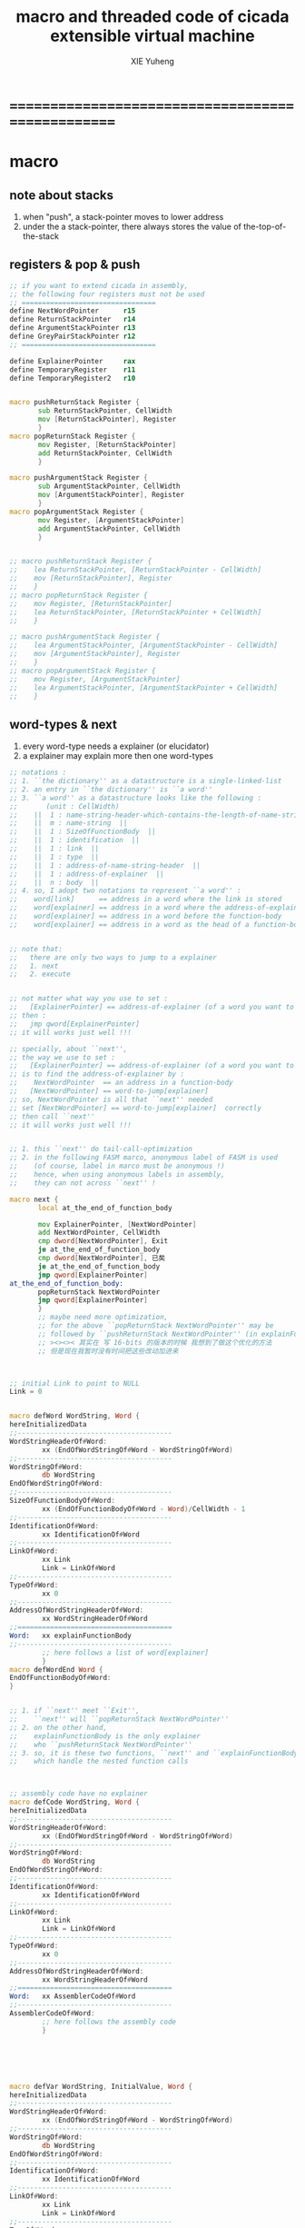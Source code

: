 #+TITLE: macro and threaded code of cicada extensible virtual machine
#+AUTHOR: XIE Yuheng
#+EMAIL: xyheme@gmail.com


* ==================================================
* macro
** note about stacks
   1. when "push", a stack-pointer moves to lower address
   2. under the a stack-pointer,
      there always stores the value of the-top-of-the-stack
** registers & pop & push
   #+begin_src fasm :tangle macro.inc
   ;; if you want to extend cicada in assembly,
   ;; the following four registers must not be used
   ;; =================================
   define NextWordPointer      r15
   define ReturnStackPointer   r14
   define ArgumentStackPointer r13
   define GreyPairStackPointer r12
   ;; =================================

   define ExplainerPointer     rax
   define TemporaryRegister    r11
   define TemporaryRegister2   r10


   macro pushReturnStack Register {
          sub ReturnStackPointer, CellWidth
          mov [ReturnStackPointer], Register
          }
   macro popReturnStack Register {
          mov Register, [ReturnStackPointer]
          add ReturnStackPointer, CellWidth
          }

   macro pushArgumentStack Register {
          sub ArgumentStackPointer, CellWidth
          mov [ArgumentStackPointer], Register
          }
   macro popArgumentStack Register {
          mov Register, [ArgumentStackPointer]
          add ArgumentStackPointer, CellWidth
          }


   ;; macro pushReturnStack Register {
   ;;    lea ReturnStackPointer, [ReturnStackPointer - CellWidth]
   ;;    mov [ReturnStackPointer], Register
   ;;    }
   ;; macro popReturnStack Register {
   ;;    mov Register, [ReturnStackPointer]
   ;;    lea ReturnStackPointer, [ReturnStackPointer + CellWidth]
   ;;    }

   ;; macro pushArgumentStack Register {
   ;;    lea ArgumentStackPointer, [ArgumentStackPointer - CellWidth]
   ;;    mov [ArgumentStackPointer], Register
   ;;    }
   ;; macro popArgumentStack Register {
   ;;    mov Register, [ArgumentStackPointer]
   ;;    lea ArgumentStackPointer, [ArgumentStackPointer + CellWidth]
   ;;    }
   #+end_src
** word-types & next
   1. every word-type needs a explainer (or elucidator)
   2. a explainer may explain more then one word-types
   #+begin_src fasm :tangle macro.inc
   ;; notations :
   ;; 1. ``the dictionary'' as a datastructure is a single-linked-list
   ;; 2. an entry in ``the dictionary'' is ``a word''
   ;; 3. ``a word'' as a datastructure looks like the following :
   ;;       (unit : CellWidth)
   ;;    ||  1 : name-string-header-which-contains-the-length-of-name-string  ||
   ;;    ||  m : name-string  ||
   ;;    ||  1 : SizeOfFunctionBody  ||
   ;;    ||  1 : identification  ||
   ;;    ||  1 : link  ||
   ;;    ||  1 : type  ||
   ;;    ||  1 : address-of-name-string-header  ||
   ;;    ||  1 : address-of-explainer  ||
   ;;    ||  n : body  ||
   ;; 4. so, I adopt two notations to represent ``a word'' :
   ;;    word[link]      == address in a word where the link is stored
   ;;    word[explainer] == address in a word where the address-of-explainer is stored
   ;;    word[explainer] == address in a word before the function-body
   ;;    word[explainer] == address in a word as the head of a function-body


   ;; note that:
   ;;   there are only two ways to jump to a explainer
   ;;   1. next
   ;;   2. execute


   ;; not matter what way you use to set :
   ;;   [ExplainerPointer] == address-of-explainer (of a word you want to jump to)
   ;; then :
   ;;   jmp qword[ExplainerPointer]
   ;; it will works just well !!!

   ;; specially, about ``next'',
   ;; the way we use to set :
   ;;   [ExplainerPointer] == address-of-explainer (of a word you want to jump to)
   ;; is to find the address-of-explainer by :
   ;;    NextWordPointer  == an address in a function-body
   ;;   [NextWordPointer] == word-to-jump[explainer]
   ;; so, NextWordPointer is all that ``next'' needed
   ;; set [NextWordPointer] == word-to-jump[explainer]  correctly
   ;; then call ``next''
   ;; it will works just well !!!


   ;; 1. this ``next'' do tail-call-optimization
   ;; 2. in the following FASM marco, anonymous label of FASM is used
   ;;    (of course, label in marco must be anonymous !)
   ;;    hence, when using anonymous labels in assembly,
   ;;    they can not across ``next'' !

   macro next {
          local at_the_end_of_function_body

          mov ExplainerPointer, [NextWordPointer]
          add NextWordPointer, CellWidth
          cmp dword[NextWordPointer], Exit
          je at_the_end_of_function_body
          cmp dword[NextWordPointer], 已矣
          je at_the_end_of_function_body
          jmp qword[ExplainerPointer]
   at_the_end_of_function_body:
          popReturnStack NextWordPointer
          jmp qword[ExplainerPointer]
          }
          ;; maybe need more optimization,
          ;; for the above ``popReturnStack NextWordPointer'' may be
          ;; followed by ``pushReturnStack NextWordPointer'' (in explainFunctionBody)
          ;; ><><>< 其实在 写 16-bits 的版本的时候 我想到了做这个优化的方法
          ;; 但是现在我暂时没有时间把这些改动加进来



   ;; initial Link to point to NULL
   Link = 0


   macro defWord WordString, Word {
   hereInitializedData
   ;;--------------------------------------
   WordStringHeaderOf#Word:
           xx (EndOfWordStringOf#Word - WordStringOf#Word)
   ;;--------------------------------------
   WordStringOf#Word:
           db WordString
   EndOfWordStringOf#Word:
   ;;--------------------------------------
   SizeOfFunctionBodyOf#Word:
           xx (EndOfFunctionBodyOf#Word - Word)/CellWidth - 1
   ;;--------------------------------------
   IdentificationOf#Word:
           xx IdentificationOf#Word
   ;;--------------------------------------
   LinkOf#Word:
           xx Link
           Link = LinkOf#Word
   ;;--------------------------------------
   TypeOf#Word:
           xx 0
   ;;--------------------------------------
   AddressOfWordStringHeaderOf#Word:
           xx WordStringHeaderOf#Word
   ;;======================================
   Word:   xx explainFunctionBody
   ;;--------------------------------------
           ;; here follows a list of word[explainer]
           }
   macro defWordEnd Word {
   EndOfFunctionBodyOf#Word:
   }


   ;; 1. if ``next'' meet ``Exit'',
   ;;    ``next'' will ``popReturnStack NextWordPointer''
   ;; 2. on the other hand,
   ;;    explainFunctionBody is the only explainer
   ;;    who ``pushReturnStack NextWordPointer''
   ;; 3. so, it is these two functions, ``next'' and ``explainFunctionBody'',
   ;;    which handle the nested function calls



   ;; assembly code have no explainer
   macro defCode WordString, Word {
   hereInitializedData
   ;;--------------------------------------
   WordStringHeaderOf#Word:
           xx (EndOfWordStringOf#Word - WordStringOf#Word)
   ;;--------------------------------------
   WordStringOf#Word:
           db WordString
   EndOfWordStringOf#Word:
   ;;--------------------------------------
   IdentificationOf#Word:
           xx IdentificationOf#Word
   ;;--------------------------------------
   LinkOf#Word:
           xx Link
           Link = LinkOf#Word
   ;;--------------------------------------
   TypeOf#Word:
           xx 0
   ;;--------------------------------------
   AddressOfWordStringHeaderOf#Word:
           xx WordStringHeaderOf#Word
   ;;======================================
   Word:   xx AssemblerCodeOf#Word
   ;;--------------------------------------
   AssemblerCodeOf#Word:
           ;; here follows the assembly code
           }






   macro defVar WordString, InitialValue, Word {
   hereInitializedData
   ;;--------------------------------------
   WordStringHeaderOf#Word:
           xx (EndOfWordStringOf#Word - WordStringOf#Word)
   ;;--------------------------------------
   WordStringOf#Word:
           db WordString
   EndOfWordStringOf#Word:
   ;;--------------------------------------
   IdentificationOf#Word:
           xx IdentificationOf#Word
   ;;--------------------------------------
   LinkOf#Word:
           xx Link
           Link = LinkOf#Word
   ;;--------------------------------------
   TypeOf#Word:
           xx 0
   ;;--------------------------------------
   AddressOfWordStringHeaderOf#Word:
           xx WordStringHeaderOf#Word
   ;;======================================
   Word:   xx explainVar
   ;;--------------------------------------
           xx InitialValue
   ;;--------------------------------------
           }





   macro defConst WordString, InitialValue, Word {
   hereInitializedData
   ;;--------------------------------------
   WordStringHeaderOf#Word:
           xx (EndOfWordStringOf#Word - WordStringOf#Word)
   ;;--------------------------------------
   WordStringOf#Word:
           db WordString
   EndOfWordStringOf#Word:
   ;;--------------------------------------
   IdentificationOf#Word:
           xx IdentificationOf#Word
   ;;--------------------------------------
   LinkOf#Word:
           xx Link
           Link = LinkOf#Word
   ;;--------------------------------------
   TypeOf#Word:
           xx 0
   ;;--------------------------------------
   AddressOfWordStringHeaderOf#Word:
           xx WordStringHeaderOf#Word
   ;;======================================
   Word:   xx explainConst
   ;;--------------------------------------
           xx InitialValue
   ;;--------------------------------------
           }





   ;; in stack:
   ;;   string[address, length]
   ;; in memory:
   ;;   ||  1 : length  ||
   ;;   ||  n : string  ||
   macro defConstString WordString, ConstStringValue, Word {
   hereInitializedData
   ;;--------------------------------------
   WordStringHeaderOf#Word:
           xx (EndOfWordStringOf#Word - WordStringOf#Word)
   ;;--------------------------------------
   WordStringOf#Word:
           db WordString
   EndOfWordStringOf#Word:
   ;;--------------------------------------
   IdentificationOf#Word:
           xx IdentificationOf#Word
   ;;--------------------------------------
   LinkOf#Word:
           xx Link
           Link = LinkOf#Word
   ;;--------------------------------------
   TypeOf#Word:
           xx 0
   ;;--------------------------------------
   AddressOfWordStringHeaderOf#Word:
           xx WordStringHeaderOf#Word
   ;;======================================
   Word:   xx explainConstString
   ;;--------------------------------------
           xx (EndOfConstStringValueOf#Word - ConstStringValueOf#Word)
   ;;--------------------------------------
   ConstStringValueOf#Word:
           db ConstStringValue
   EndOfConstStringValueOf#Word:
   ;;--------------------------------------
           }
   #+end_src
* ==================================================
* basic-REPL
  REPL for cicada is ``read execute (maybe print) loop''
  #+begin_src fasm :tangle threaded-code.inc
  defWord "basic-REPL", basicREPL
         ;; (* unknown -- unknown *)
         xx TheReturnStackTop, resetReturnStackPointer
         xx TheArgumentStackTop, resetArgumentStackPointer
         xx readWordForRuntime
         xx executeWord
         xx branch, -3
         ;; must not end with Exit here
  defWordEnd basicREPL

  defWord "execute-word", executeWord
         ;; (* string[address, length] -- unknown *)
         xx dup2, stringDenoteInteger?, false?branch, 4
         xx   stringToInteger_withError, drop
         xx   Exit
         xx dup2, find, dup, zero?branch, 6
         xx   xxswapx, drop2
         xx   wordLinkToWordExplainer, execute
         xx   Exit
         xx drop ;; drop zero
         xx Message_undefined_word, printString
         xx printString
         xx literal, ASCII_linefeed, writeChar
         xx Exit
  defWordEnd executeWord

  defConstString "Message:undefined-word", "   UNDEFINED WORD: ", Message_undefined_word
  #+end_src
* primitive functions
** Var & Const
   #+begin_src fasm :tangle threaded-code.inc
   defVar "Here",  0, Here

   defVar "first-word-in-dictionary", LinkOfTheLatestWordInAssembly , FirstWordInDictionary
   ;; note that:
   ;;   the above is LinkOfTheLatestWordInThisFile
   ;;   NOT TheLatestWordInThisFile

   ;; ------------------------------------------
   defConst "Cell-width", CellWidth, TheCellWidth

   defConst "Zero",  0, Zero
   defConst "One",   1, One
   defConst "Two",   2, Two
   defConst "Three", 3, Three
   defConst "Four",  4, Four
   defConst "Five",  5, Five
   defConst "Six",   6, Six
   defConst "Seven", 7, Seven
   defConst "Eight", 8, Eight
   defConst "Nine",  9, Nine
   defConst "Ten",  10, Ten

   defConst "False", 0, False
   defConst "True",  1, True
   #+end_src
** special key words (with chinese support)
   #+begin_src fasm :tangle threaded-code.inc
   ;; special key words are not functions
   ;; but all about defineFunction is to use old functions to make new function
   ;; so, more appropriately,
   ;; when using ``literal'' or ``branch''
   ;; we are making new functions,
   ;; in a way, which is different from function-composition.
   ;; hence :
   ;; 1. ``literal'' is a set of function,
   ;;    ``literal 666'' is a function in this set.
   ;;    or ``literal'' is a function
   ;;    which takes ``666'' as an argumt, and returns a function.
   ;; 2. ``branch'' by itself has no function-semantic.
   ;; 3. it is obvious that,
   ;;    how ``== false?branch 6 ... ...'' is a means
   ;;    to make new function out of old functions.
   ;; 4. note that to achieve the function-semantic,
   ;;    we have to constrain ourself when using these special key words,
   ;;    for example, ``infinite-loop'' built by ``branch''
   ;;    is definitely has no function-semantic.

   defCode "literal", literal
      mov  rax, [NextWordPointer]
      add  NextWordPointer, CellWidth
      pushArgumentStack rax
      cmp dword[NextWordPointer], Exit
      je literal_meet_Exit
      cmp dword[NextWordPointer], 已矣
      je literal_meet_Exit
      next
   literal_meet_Exit:
      popReturnStack NextWordPointer
      next


   defCode "branch", branch
      ;; usage(in assembly): xx branch, number
      ;; the number denotes an offset
      ;; the base point of the offset is the place where the number stored
      ;; note that: in the function branch, [NextWordPointer] = offset
      mov  TemporaryRegister, [NextWordPointer]
      imul TemporaryRegister, CellWidth
      add  NextWordPointer, TemporaryRegister
      cmp dword[NextWordPointer], Exit
      je branch_meet_Exit
      cmp dword[NextWordPointer], 已矣
      je branch_meet_Exit
      next
   branch_meet_Exit:
      popReturnStack NextWordPointer
      next


   defCode "zero?branch", zero?branch
      ;; ( n -- )
      popArgumentStack rax
      test rax, rax
      jnz zero?branch_toBranch
      mov  TemporaryRegister, [NextWordPointer]
      imul TemporaryRegister, CellWidth
      add  NextWordPointer, TemporaryRegister
      jmp zero?branch_help_toBranch
   zero?branch_toBranch:
      add NextWordPointer, CellWidth
   zero?branch_help_toBranch:
      cmp dword[NextWordPointer], Exit
      je zero?branch_meet_Exit
      cmp dword[NextWordPointer], 已矣
      je zero?branch_meet_Exit
      next
   zero?branch_meet_Exit:
      popReturnStack NextWordPointer
      next

   defCode "false?branch", false?branch
      ;; ( n -- )
      ;; false?branch is identical to zero?branch
      ;; but we can not use defWord to define false?branch by false?branch
      ;; for it is a special key word
      popArgumentStack rax
      test rax, rax
      jnz false?branch_toBranch
      mov  TemporaryRegister, [NextWordPointer]
      imul TemporaryRegister, CellWidth
      add  NextWordPointer, TemporaryRegister
      jmp false?branch_help_toBranch
   false?branch_toBranch:
      add NextWordPointer, CellWidth
   false?branch_help_toBranch:
      cmp dword[NextWordPointer], Exit
      je false?branch_meet_Exit
      cmp dword[NextWordPointer], 已矣
      je false?branch_meet_Exit
      next
   false?branch_meet_Exit:
      popReturnStack NextWordPointer
      next

   defCode "notFalse?branch", notFalse?branch
      ;; ( n -- )
      popArgumentStack rax
      test rax, rax
      jz notFalse?branch_toBranch
      mov  TemporaryRegister, [NextWordPointer]
      imul TemporaryRegister, CellWidth
      add  NextWordPointer, TemporaryRegister
      jmp notFalse?branch_help_toBranch
   notFalse?branch_toBranch:
      add NextWordPointer, CellWidth
   notFalse?branch_help_toBranch:
      cmp dword[NextWordPointer], Exit
      je notFalse?branch_meet_Exit
      cmp dword[NextWordPointer], 已矣
      je notFalse?branch_meet_Exit
      next
   notFalse?branch_meet_Exit:
      popReturnStack NextWordPointer
      next
   #+end_src
** chinese key words
   #+begin_src fasm :tangle threaded-code.inc
   defCode "即", 即
      mov  rax, [NextWordPointer]
      add  NextWordPointer, CellWidth
      pushArgumentStack rax
      cmp dword[NextWordPointer], Exit
      je 即_meet_Exit
      cmp dword[NextWordPointer], 已矣
      je 即_meet_Exit
      next
   即_meet_Exit:
      popReturnStack NextWordPointer
      next

   defCode "转", 转
      mov  TemporaryRegister, [NextWordPointer]
      imul TemporaryRegister, CellWidth
      add  NextWordPointer, TemporaryRegister
      cmp dword[NextWordPointer], Exit
      je 转_meet_Exit
      cmp dword[NextWordPointer], 已矣
      je 转_meet_Exit
      next
   转_meet_Exit:
      popReturnStack NextWordPointer
      next

   defCode "零则转", 零则转
      ;; ( n -- )
      popArgumentStack rax
      test rax, rax
      jnz 零则转_去转
      mov  TemporaryRegister, [NextWordPointer]
      imul TemporaryRegister, CellWidth
      add  NextWordPointer, TemporaryRegister
      jmp 零则转_help_去转
   零则转_去转:
      add NextWordPointer, CellWidth
   零则转_help_去转:
      cmp dword[NextWordPointer], Exit
      je 零则转_meet_Exit
      cmp dword[NextWordPointer], 已矣
      je 零则转_meet_Exit
      next
   零则转_meet_Exit:
      popReturnStack NextWordPointer
      next

   defCode "假则转", 假则转
      ;; ( n -- )
      popArgumentStack rax
      test rax, rax
      jnz 假则转_去转
      mov  TemporaryRegister, [NextWordPointer]
      imul TemporaryRegister, CellWidth
      add  NextWordPointer, TemporaryRegister
      jmp 假则转_help_去转
   假则转_去转:
      add NextWordPointer, CellWidth
   假则转_help_去转:
      cmp dword[NextWordPointer], Exit
      je 假则转_meet_Exit
      cmp dword[NextWordPointer], 已矣
      je 假则转_meet_Exit
      next
   假则转_meet_Exit:
      popReturnStack NextWordPointer
      next

   defCode "非假则转", 非假则转
      ;; ( n -- )
      popArgumentStack rax
      test rax, rax
      jz 非假则转_去转
      mov  TemporaryRegister, [NextWordPointer]
      imul TemporaryRegister, CellWidth
      add  NextWordPointer, TemporaryRegister
      jmp 非假则转_help_去转
   非假则转_去转:
      add NextWordPointer, CellWidth
   非假则转_help_去转:
      cmp dword[NextWordPointer], Exit
      je 非假则转_meet_Exit
      cmp dword[NextWordPointer], 已矣
      je 非假则转_meet_Exit
      next
   非假则转_meet_Exit:
      popReturnStack NextWordPointer
      next
   #+end_src
** stack processing
*** drop & dup
    #+begin_src fasm :tangle threaded-code.inc
    defCode "drop", drop
       ;; (* a -- *)
       popArgumentStack rax
       next

    defCode "drop2", drop2
       ;; (* a b -- *)
       popArgumentStack rax
       popArgumentStack rax
       next

    defCode "dup", dup
       ;; (* a -- a a *)
       mov  rax, [ArgumentStackPointer]
       pushArgumentStack rax
       next

    defCode "dup2", dup2
       ;; (* a b -- a b a b *)
       mov  rbx, [ArgumentStackPointer]
       mov  rax, [ArgumentStackPointer + CellWidth]
       pushArgumentStack rax
       pushArgumentStack rbx
       next
    #+end_src
*** over
    #+begin_src fasm :tangle threaded-code.inc
    defCode "over", over
       ;; (* a b -- a b | a *)
       mov  rax, [ArgumentStackPointer + CellWidth]
       pushArgumentStack rax
       next

    defCode "x|over|xx", xoverxx
       ;; (* a | b c -- a | b c | a *)
       mov  rax, [ArgumentStackPointer + (2 * CellWidth)]
       pushArgumentStack rax
       next

    defCode "xx|over|x", xxoverx
       ;; (* a b | c -- a b | c | a b *)
       mov  rax, [ArgumentStackPointer + (2 * CellWidth)]
       pushArgumentStack rax
       mov  rax, [ArgumentStackPointer + (2 * CellWidth)] ;; not (1 * CellWidth)
       pushArgumentStack rax
       next

    defCode "xx|over|xx", xxoverxx
       ;; (* a b | c d -- a b | c d | a b *)
       mov  rax, [ArgumentStackPointer + (3 * CellWidth)]
       pushArgumentStack rax
       mov  rax, [ArgumentStackPointer + (3 * CellWidth)] ;; not (2 * CellWidth)
       pushArgumentStack rax
       next

    defCode "x|over|xxx", xoverxxx
       ;; (* a | b c d -- a | b c d | a *)
       mov  rax, [ArgumentStackPointer + (3 * CellWidth)]
       pushArgumentStack rax
       next

    defCode "xx|over|xxxx", xxoverxxxx
       ;; (* a b | c d e f -- a b | c d e f | a b *)
       mov  rax, [ArgumentStackPointer + (5 * CellWidth)]
       pushArgumentStack rax
       mov  rax, [ArgumentStackPointer + (5 * CellWidth)] ;; not (4 * CellWidth)
       pushArgumentStack rax
       next
    #+end_src
*** tuck
    #+begin_src fasm :tangle threaded-code.inc
    defCode "tuck", tuck
       ;; (* a b -- b | a b *)
       popArgumentStack rbx
       popArgumentStack rax
       pushArgumentStack rbx
       pushArgumentStack rax
       pushArgumentStack rbx
       next

    defCode "x|tuck|xx", xtuckxx
       ;; (* a | b c -- b c | a | b c *)
       popArgumentStack rcx
       popArgumentStack rbx
       popArgumentStack rax
       pushArgumentStack rbx
       pushArgumentStack rcx
       pushArgumentStack rax
       pushArgumentStack rbx
       pushArgumentStack rcx
       next

    defCode "xx|tuck|x", xxtuckx
       ;; (* a b | c -- c | a b | c *)
       popArgumentStack rcx
       popArgumentStack rbx
       popArgumentStack rax
       pushArgumentStack rcx
       pushArgumentStack rax
       pushArgumentStack rbx
       pushArgumentStack rcx
       next

    defCode "xx|tuck|xx", xxtuckxx
       ;; (* a b | c d -- c d | a b | c d *)
       popArgumentStack rdx
       popArgumentStack rcx
       popArgumentStack rbx
       popArgumentStack rax
       pushArgumentStack rcx
       pushArgumentStack rdx
       pushArgumentStack rax
       pushArgumentStack rbx
       pushArgumentStack rcx
       pushArgumentStack rdx
       next

    defCode "xxx|tuck|x", xxxtuckx
       ;; (* a b c | d -- d | a b c | d *)
       popArgumentStack rdx
       popArgumentStack rcx
       popArgumentStack rbx
       popArgumentStack rax
       pushArgumentStack rdx
       pushArgumentStack rax
       pushArgumentStack rbx
       pushArgumentStack rcx
       pushArgumentStack rdx
       next
    #+end_src
*** swap
    #+begin_src fasm :tangle threaded-code.inc
    defCode "swap", swap
       ;; (* a b -- b a *)
       popArgumentStack rbx
       popArgumentStack rax
       pushArgumentStack rbx
       pushArgumentStack rax
       next

    defCode "x|swap|xx", xswapxx
       ;; (* a | b c -- b c | a *)
       popArgumentStack rcx
       popArgumentStack rbx
       popArgumentStack rax
       pushArgumentStack rbx
       pushArgumentStack rcx
       pushArgumentStack rax
       next

    defCode "xx|swap|x", xxswapx
       ;; (* a b | c -- c | a b *)
       popArgumentStack rcx
       popArgumentStack rbx
       popArgumentStack rax
       pushArgumentStack rcx
       pushArgumentStack rax
       pushArgumentStack rbx
       next

    defCode "x|swap|xxx", xswapxxx
       ;; (* a | b c d -- b c d | a *)
       popArgumentStack rdx
       popArgumentStack rcx
       popArgumentStack rbx
       popArgumentStack rax
       pushArgumentStack rbx
       pushArgumentStack rcx
       pushArgumentStack rdx
       pushArgumentStack rax
       next

    defCode "xxx|swap|x", xxxswapx
       ;; (* a b c | d -- d | a b c *)
       popArgumentStack rdx
       popArgumentStack rcx
       popArgumentStack rbx
       popArgumentStack rax
       pushArgumentStack rdx
       pushArgumentStack rax
       pushArgumentStack rbx
       pushArgumentStack rcx
       next

    defCode "xx|swap|xx", xxswapxx
       ;; (* a b | c d -- c d | a b *)
       popArgumentStack rdx
       popArgumentStack rcx
       popArgumentStack rbx
       popArgumentStack rax
       pushArgumentStack rcx
       pushArgumentStack rdx
       pushArgumentStack rax
       pushArgumentStack rbx
       next


    defCode "x|swap|xxxx", xswapxxxx
       ;; (* a | b c d e -- b c d e | a *)
       popArgumentStack r8 ;; e
       popArgumentStack rdx
       popArgumentStack rcx
       popArgumentStack rbx
       popArgumentStack rax
       pushArgumentStack rbx
       pushArgumentStack rcx
       pushArgumentStack rdx
       pushArgumentStack r8 ;; e
       pushArgumentStack rax
       next

    defCode "xxxx|swap|x", xxxxswapx
       ;; (* a b c d | e --  e | a b c d *)
       popArgumentStack r8 ;; e
       popArgumentStack rdx
       popArgumentStack rcx
       popArgumentStack rbx
       popArgumentStack rax
       pushArgumentStack r8 ;; e
       pushArgumentStack rax
       pushArgumentStack rbx
       pushArgumentStack rcx
       pushArgumentStack rdx
       next


    defCode "xx|swap|xxxx", xxswapxxxx
       ;; (* a b | c d e f -- c d e f | a b *)
       popArgumentStack r9 ;; f
       popArgumentStack r8 ;; e
       popArgumentStack rdx
       popArgumentStack rcx
       popArgumentStack rbx
       popArgumentStack rax
       pushArgumentStack rcx
       pushArgumentStack rdx
       pushArgumentStack r8 ;; e
       pushArgumentStack r9 ;; f
       pushArgumentStack rax
       pushArgumentStack rbx
       next

    defCode "xxxx|swap|xx", xxxxswapxx
       ;; (* a b c d | e f --  e f | a b c d *)
       popArgumentStack r9 ;; f
       popArgumentStack r8 ;; e
       popArgumentStack rdx
       popArgumentStack rcx
       popArgumentStack rbx
       popArgumentStack rax
       pushArgumentStack r8 ;; e
       pushArgumentStack r9 ;; f
       pushArgumentStack rax
       pushArgumentStack rbx
       pushArgumentStack rcx
       pushArgumentStack rdx
       next
    #+end_src
*** ohters
    #+begin_src fasm :tangle threaded-code.inc
    defCode "|123->321|", abcTOcba
       popArgumentStack rax
       popArgumentStack rbx
       popArgumentStack rcx
       pushArgumentStack rax
       pushArgumentStack rbx
       pushArgumentStack rcx
       next
    #+end_src
** fixnum
   #+begin_src fasm :tangle threaded-code.inc
   defCode "add1", add1
      ;; (* n -- n+1 *)
      inc qword[ArgumentStackPointer]
      next

   defCode "add2", add2
      ;; (* n -- n+1 *)
      add qword[ArgumentStackPointer], 2
      next

   defCode "add3", add3
      ;; (* n -- n+1 *)
      add qword[ArgumentStackPointer], 3
      next

   defCode "add4", add4
      ;; (* n -- n+4 *)
      add qword[ArgumentStackPointer], 4
      next

   defCode "add8", add8
      ;; (* n -- n+8 *)
      add qword[ArgumentStackPointer], 8
      next


   defCode "sub1", sub1
      ;; (* n -- n-1 *)
      dec qword[ArgumentStackPointer]
      next

   defCode "sub2", sub2
      ;; (* n -- n-1 *)
      sub qword[ArgumentStackPointer], 2
      next

   defCode "sub3", sub3
      ;; (* n -- n-1 *)
      sub qword[ArgumentStackPointer], 3
      next

   defCode "sub4", sub4
      ;; (* n -- n-4 *)
      sub qword[ArgumentStackPointer], 4
      next

   defCode "sub8", sub8
      ;; (* n -- n-8 *)
      sub qword[ArgumentStackPointer], 8
      next


   defCode "+", addition
      ;; (* a b -- a+b *)
      popArgumentStack rax
      add qword[ArgumentStackPointer], rax
      next

   defCode "-", subtraction
      ;; (* a b -- a-b *)
      popArgumentStack rax
      sub qword[ArgumentStackPointer], rax
      next

   defCode "*", multiple
      ;; (* a b -- a*b *)
      popArgumentStack  rbx ;; 2ed arg
      popArgumentStack  rax ;; 1st arg
      imul rbx, rax
      ;; imul will ignore overflow
      ;; when there are two registers as arg
      ;; imul will save the result into the first register
      pushArgumentStack rbx
      next

   defCode "mod/", moddiv
      ;; (* a, b -- a mod b, quotient *)
      ;; (* dividend, divisor -- remainder, quotient *)
      ;; the arg of idiv is divisor
      ;; the lower half of dividend is taken from rax
      ;; the upper half of dividend is taken from rdx
      xor  rdx, rdx   ;; high-part of dividend is not used
      popArgumentStack  rbx ;; 2ed arg
      popArgumentStack  rax ;; 1st arg
      idiv rbx
      ;; the remainder is stored in rdx
      ;; the quotient  is stored in rax
      pushArgumentStack rdx ;; remainder
      pushArgumentStack rax ;; quotient
      next
   #+end_src
** math
   #+begin_src fasm :tangle threaded-code.inc
   defWord "negate", negate
      ;; (* n --  -n *)
      xx literal, 0
      xx swap, subtraction
      xx Exit
   defWordEnd negate

   defWord "help:power", help_power
      ;; (* a, m, n -- a^n *)
      xx dup, zero?, false?branch, 5
      xx   drop, swap, drop
      xx   Exit
      xx sub1
      xx swap
      xx   xoverxx, multiple
      xx swap
      xx help_power
      xx Exit
   defWordEnd help_power

   defWord "power", power
      ;; n must be naturl number for now
      ;; (* a, n -- a^n *)
      xx literal, 1
      xx swap
      xx help_power
      xx Exit
   defWordEnd power
   #+end_src
** memory
   #+begin_src fasm :tangle threaded-code.inc
   ;; ``save'' and ``fetch'' default to a CellWidth (== 8 bytes)
   ;; the rule of ``fetch2'' and so on are:
   ;;   in memory:
   ;;     ||  1 : value-1  ||
   ;;     ||  1 : value-2  ||
   ;;     ||  1 : value-3  ||
   ;;     ...
   ;;   on stack:
   ;;     [ ... , value-3, value-2, value-1]
   ;; of course we have:
   ;;   fetch2 : memory=copy=>stack
   ;;   save2  : stack->memory

   defCode "save", save
      ;; ( value, address -- )
      popArgumentStack rbx
      popArgumentStack rax
      mov qword[rbx], rax
      next

   defCode "save2", save2
      ;; ( value-2, value-1, address -- )
      popArgumentStack rbx
      popArgumentStack rax
      mov qword[rbx], rax
      popArgumentStack rax
      mov qword[rbx + CellWidth], rax
      next



   defCode "fetch", fetch
      ;; ( address -- value )
      popArgumentStack  rbx
      mov rax, qword[rbx]
      pushArgumentStack rax
      next

   defCode "fetch2", fetch2
      ;; ( address -- value-1, value-2 )
      popArgumentStack  rbx
      mov rax, qword[rbx + CellWidth]
      pushArgumentStack rax
      mov rax, qword[rbx]
      pushArgumentStack rax
      next



   defCode "add-save", addSave
      ;; ( number to add, address -- )
      popArgumentStack rbx
      popArgumentStack rax
      add qword[rbx], rax
      next

   defCode "sub-save", subSave
      ;; ( number to add, address -- )
      popArgumentStack rbx
      popArgumentStack rax
      sub qword[rbx], rax
      next


   defCode "save-byte", saveByte
      ;; ( value, address -- )
      popArgumentStack rbx
      popArgumentStack rax
      mov byte[rbx], al
      next

   defCode "save-two-bytes", saveTwoBytes
      ;; ( value, address -- )
      popArgumentStack rbx
      popArgumentStack rax
      mov word [rbx], ax
      next

   defCode "save-four-bytes", saveFourBytes
      ;; ( value, address -- )
      popArgumentStack rbx
      popArgumentStack rax
      mov dword [rbx], eax
      next


   defCode "fetch-byte", fetchByte
      ;; ( address -- value )
      popArgumentStack rbx
      xor rax, rax
      mov al, byte[rbx]
      pushArgumentStack rax
      next

   defCode "fetch-two-bytes", fetchTwoBytes
      ;; ( address -- value )
      popArgumentStack rbx
      xor rax, rax
      mov ax, word[rbx]
      pushArgumentStack rax
      next

   defCode "fetch-four-bytes", fetchFourBytes
      ;; ( address -- value )
      popArgumentStack rbx
      xor rax, rax
      mov eax, dword[rbx]
      pushArgumentStack rax
      next




   defCode "copy-byte", copyByte
      ;; ( source address, destination address --
      ;;   source address + 1, destination address + 1 )
      mov rbx, [ArgumentStackPointer + CellWidth] ;; source address
      mov al,  byte[rbx]                        ;; get a char from source address
      popArgumentStack rdi                        ;; destination address
      stosb                                     ;; copy to destination
      pushArgumentStack rdi                       ;; destination address is incremented by stosb
      inc qword[ArgumentStackPointer + CellWidth] ;; increment source address
      next

   defCode "copy-byte-string", copyByteString
      ;; ( source address, destination address, length -- )
      popArgumentStack rcx
      popArgumentStack rdi
      popArgumentStack rsi
      rep movsb
      next
   #+end_src
** string
   #+begin_src fasm :tangle threaded-code.inc
   ;; return false when length == 0
   defCode "compare-string?", compareString?
      ;; (* address of string-1, address of string-2, length -- True or False *)
      popArgumentStack rcx
      popArgumentStack rdi
      popArgumentStack rsi
      repe cmpsb
      sete al
      movzx rax, al
      pushArgumentStack rax
      next

   defWord "equal-string?", equalString?
      ;; (* string-1[address-1, length-1], string-2[address-2, length-2] -- True or False *)
      xx xoverxx, equal?, false?branch, 4
      xx swap, compareString?, Exit
      xx drop, drop, drop, False
      xx Exit
   defWordEnd equalString?


   ;; ><><>< there are no proper error handling for the following two functions

   defCode "head-of-string", headOfString
      ;; (* string[address, length] -- first char *)
      popArgumentStack rcx
      popArgumentStack rbx
      xor rax, rax
      mov al, byte [rbx]
      pushArgumentStack rax
      next

   defCode "tail-of-string", tailOfString
      ;; (* string[address, length] -- string[address + 1, length - 1] *)
      popArgumentStack rcx
      popArgumentStack rbx
      dec rcx
      inc rbx
      pushArgumentStack rbx
      pushArgumentStack rcx
      next

   defWord "tail-and-head-of-string", tailAndHeadOfString
      ;; (* string[address, length] -- string[address + 1, length - 1], first char *)
      xx dup2, tailOfString
      xx xxswapxx
      xx headOfString
      xx Exit
   defWordEnd tailAndHeadOfString
   #+end_src
** predicates
   1. 0 as False
      1 as True
   2. there can not be bool-type in low-level forth-like-language
   3. ``notFalse?'' is NOT ``true?''
   4. ``false?'' is ``zero?''
      ``true?'' is ``one?''
   #+begin_src fasm :tangle threaded-code.inc
   defCode "==", equal?
      popArgumentStack rbx
      popArgumentStack rax
      cmp   rbx, rax
      sete  al
      movzx rax, al
      pushArgumentStack rax
      next

   defCode "=/=", notEqual?
      popArgumentStack rbx
      popArgumentStack rax
      cmp   rbx, rax
      setne al
      movzx rax, al
      pushArgumentStack rax
      next

   defCode "<", lessThan?
      popArgumentStack rbx
      popArgumentStack rax
      cmp   rax, rbx
      setl  al
      movzx rax, al
      pushArgumentStack rax
      next

   defCode ">", greaterThan?
      popArgumentStack   rbx
      popArgumentStack   rax
      cmp   rax, rbx
      setg  al
      movzx rax, al
      pushArgumentStack  rax
      next

   defCode "<=", lessOrEqual?
      popArgumentStack rbx
      popArgumentStack rax
      cmp   rax, rbx
      setle al
      movzx rax, al
      pushArgumentStack rax
      next

   defCode ">=", greaterOrEqual?
      popArgumentStack rbx
      popArgumentStack rax
      cmp   rax, rbx
      setge al
      movzx rax, al
      pushArgumentStack rax
      next

   defCode "zero?", zero?
      popArgumentStack rax
      test  rax,rax
      setz  al
      movzx rax, al
      pushArgumentStack rax
      next

   defCode "not-zero?", notZero?
      popArgumentStack rax
      test  rax,rax
      setnz al
      movzx rax, al
      pushArgumentStack rax
      next


   defWord "one?", one?
      xx One, equal?
      xx Exit
   defWordEnd one?

   defWord "true?", true?
      xx one?
      xx Exit
   defWordEnd true?

   defWord "false?", false?
      xx zero?
      xx Exit
   defWordEnd false?
   #+end_src
** predicates about char
   #+begin_src fasm :tangle threaded-code.inc
   defWord "char-denote-number?", charDenoteNumber?
      ;; (* char -- True or False *)
      xx dup
      xx literal, '0', lessThan?, false?branch, 4
      xx   drop, False
      xx   Exit
      xx literal, '9', greaterThan?, false?branch, 3
      xx   False
      xx   Exit
      xx True
      xx Exit
   defWordEnd charDenoteNumber?
   #+end_src
** bitwise operations
   1. ``bitwiseAnd'' and ``bitwiseOr'' handle 64 bits value
   2. x y bitwiseAnd
      ==
      x bitwiseInvert y bitwiseInvert bitwiseOr bitwiseInvert
   #+begin_src fasm :tangle threaded-code.inc
   defCode "bitwise-and", bitwiseAnd
      ;; ( a, b -- a and b )
      popArgumentStack rbx
      and [ArgumentStackPointer], rbx
      next

   defCode "bitwise-or", bitwiseOr
      ;; ( a, b -- a or b )
      popArgumentStack rbx
      or  [ArgumentStackPointer], rbx
      next

   defCode "bitwise-xor", bitwiseXor
      ;; ( a, b -- a xor b )
      popArgumentStack rbx
      xor [ArgumentStackPointer], rbx
      next

   defCode "bitwise-invert", bitwiseInvert
      ;; ( a -- invert a )
      not qword[ArgumentStackPointer]
      next
   #+end_src
** single bit operations
   1. offset is of LSB
   2. offset in [0, ..., 63]
   3. step   in [1, ..., 64]
   #+begin_src fasm :tangle threaded-code.inc
   ;; BT copies a bit from a given register to the carry flag
   defCode "fetch-bit", fetchBit
      ;; ( fixnum, offset -- bit )
      popArgumentStack rbx
      popArgumentStack rax
      bt rax, rbx
      setc al
      movzx rax, al
      pushArgumentStack rax
      next

   defCode "set-bit", setBit
      ;; ( fixnum, offset -- fixnum )
      popArgumentStack rbx
      popArgumentStack rax
      bts rax, rbx
      pushArgumentStack rax
      next

   defCode "clear-bit", clearBit
      ;; ( fixnum, offset -- fixnum )
      popArgumentStack rbx
      popArgumentStack rax
      btr rax, rbx
      pushArgumentStack rax
      next

   defCode "invert-bit", invertBit
      ;; ( fixnum, offset -- fixnum )
      popArgumentStack rbx
      popArgumentStack rax
      btc rax, rbx
      pushArgumentStack rax
      next



   ;; "bsf" "bsr"
   ;; instructions scan a word or double word for first set bit
   ;; and store the index of this bit into destination operand
   ;; which must be general register
   ;; The bit string being scanned is specified by source operand
   ;; it may be either general register or memory
   ;; The ZF flag is set if the entire string is zero (no set bits are found)
   ;; otherwise it is cleared

   ;; If no set bit is found
   ;; the value of the destination register is undefined
   ;; "bsf" scans from low order to high order (starting from bit index zero)
   ;; "bsr" scans from high order to low order


   ;; note that:
   ;; if can not find ``SetBit''
   ;; the following functions will return -1

   defCode "find-lowest-set-bit", findLowestSetBit
      ;; ( fixnum -- offset )
      popArgumentStack rax
      bsf rax, rax
      jz tryToFindLowestSetBit_But_NoSetBitIsFound
      pushArgumentStack rax
      next
   tryToFindLowestSetBit_But_NoSetBitIsFound:
      mov rax, -1
      pushArgumentStack rax
      next

   defCode "find-highest-set-bit", findHighestSetBit
      ;; ( fixnum -- offset )
      popArgumentStack rax
      bsr rax, rax
      jz tryToFindHighestSetBit_But_NoSetBitIsFound
      pushArgumentStack rax
      next
   tryToFindHighestSetBit_But_NoSetBitIsFound:
      mov rax, -1
      pushArgumentStack rax
      next
   #+end_src
** bits shift & rotate
   #+begin_src fasm :tangle threaded-code.inc
   ;; "shl"
   ;; shifts the destination operand left
   ;; by the number of bits specified in the second operand
   ;; The destination operand can be general register or memory
   ;; The second operand can be an immediate value or the CL register
   ;; as bits exit from the left, zeros in from the right
   ;; The last bit that exited is stored in CF
   ;; "sal" is a synonym for "shl"
   defCode "shift-left", shiftLeft
      ;; ( fixnum, step -- fixnum * 2^step )
      popArgumentStack rcx
      shl qword[ArgumentStackPointer], cl
      next

   defCode "shift-right", shiftRight
      ;; ( fixnum, step -- fixnum / 2^step )
      popArgumentStack rcx
      shr qword[ArgumentStackPointer], cl
      next

   defCode "shift-right-preserve-sign", shiftRightPreserveSign
      ;; ( fixnum, step -- new fixnum )
      popArgumentStack rcx
      sar qword[ArgumentStackPointer], cl
      next



   ;; note that:
   ;; ``double'' is 128 bit value here

   ;; "shld"
   ;; shifts bits of the destination operand to the left
   ;; by the number of bits specified in third operand,
   ;; while shifting
   ;; move high order bits from the source operand
   ;; into the destination operand on the right.
   ;; The source operand remains unmodified.
   ;; The destination operand can be a word or double word general register or memory,
   ;; the source operand must be a general register,
   ;; third operand can be an immediate value or the CL register.
   defCode "double-shift-left", doubleShiftLeft
      ;; ( fixnum-1, fixnum-2, step --
      ;;   new fixnum-1, new fixnum-2 )
      popArgumentStack rcx
      popArgumentStack rax
      shld qword[ArgumentStackPointer], rax, cl
      shl rax, cl
      pushArgumentStack rax
      next


   ;; "shrd"
   ;; shifts bits of the destination operand to the right,
   ;; while shifting
   ;; move low order bits from the source operand
   ;; into the destination operand on the left.
   ;; The source operand remains unmodified.
   ;; Rules for operands are the same as for the "shld" instruction.
   defCode "double-shift-right", doubleShiftRight
      ;; ( fixnum-1, fixnum-2, step --
      ;;   new fixnum-1, new fixnum-2 )
      popArgumentStack rcx
      popArgumentStack rbx
      popArgumentStack rax
      shrd rbx, rax, cl
      shr rax, cl
      pushArgumentStack rax
      pushArgumentStack rbx
      next

   defCode "double-shift-right-preserve-sign", doubleShiftRightPreserveSign
      ;; ( fixnum-1, fixnum-2, step --
      ;;   new fixnum-1, new fixnum-2 )
      popArgumentStack rcx
      popArgumentStack rbx
      popArgumentStack rax
      shrd rbx, rax, cl
      sar rax, cl
      pushArgumentStack rax
      pushArgumentStack rbx
      next




   defCode "rotate-left", rotateLeft
      ;; ( fixnum, step -- new fixnum )
      popArgumentStack rcx
      rol qword[ArgumentStackPointer], cl
      next

   defCode "rotate-right", rotateRight
      ;; ( fixnum, step -- new fixnum )
      popArgumentStack rcx
      ror qword[ArgumentStackPointer], cl
      next
   #+end_src
** about ReturnStack
   #+begin_src fasm :tangle threaded-code.inc
   defCode "push-return-stack", toPushReturnStack
      ;; (* address --> ReturnStack: address *)
      popArgumentStack  rax
      pushReturnStack rax
      next

   defCode "pop-return-stack", toPopReturnStack
      ;; (* ReturnStack: address --> address *)
      popReturnStack  rax
      pushArgumentStack rax
      next

   ;; up to now
   ;; the above two class classic forth words
   ;; have not been used by cicada yet


   defCode "fetch-return-stack-pointer", fetchReturnStackPointer
      ;; (* -- an address in the ReturnStack *)
      pushArgumentStack ReturnStackPointer
      next

   defCode "reset-return-stack-pointer", resetReturnStackPointer
      ;; (* an address in the ReturnStack -- *)
      popArgumentStack ReturnStackPointer
      next

   defCode "drop-return-stack", dropReturnStack
      ;; (* -- *)
      add ReturnStackPointer, CellWidth
      next
   #+end_src
** about ArgumentStack
   #+begin_src fasm :tangle threaded-code.inc
   ;; to know why the following funny thing happens,
   ;; see the definition of the macro ``pushArgumentStack'',
   defCode "make-self-reference-value", makeSelfReferenceValue
      ;; ( -- address )
      pushArgumentStack ArgumentStackPointer
      next

   defWord "fetch-argument-stack-pointer", fetchArgumentStackPointer
      xx makeSelfReferenceValue, add8, Exit
   defWordEnd fetchArgumentStackPointer

   defCode "reset-argument-stack-pointer", resetArgumentStackPointer
      ;; ( address -- )
      popArgumentStack ArgumentStackPointer
      next
   #+end_src
** about GreyPairStack
   #+begin_src fasm :tangle threaded-code.inc
   defCode "push-grey-pair-stack", pushGreyPairStack
      ;; (* pair[address] --> GreyPairStack: pair[address] *)
      popArgumentStack rax
      lea GreyPairStackPointer, [GreyPairStackPointer - CellWidth]
      mov [GreyPairStackPointer], rax
      next

   defCode "pop-grey-pair-stack", popGreyPairStack
      ;; (* GreyPairStack: pair[address] --> pair[address] *)
      mov rax, [GreyPairStackPointer]
      lea GreyPairStackPointer, [GreyPairStackPointer + CellWidth]
      pushArgumentStack rax
      next

   defCode "empty-grey-pair-stack?", emptyGreyPairStack?
      ;; (* -- True or False *)
      mov rax, GreyPairStackTop
      cmp GreyPairStackPointer, rax
      ;; note that:
      ;; GreyPairStackPointer >= GreyPairStackTop
      ;; means stack over flow
      setge al
      movzx rax, al
      pushArgumentStack rax
      next
   #+end_src
** about Lambdastack
   #+begin_src fasm :tangle threaded-code.inc
   ;; 1. not to much stack-processing is needed here
   ;; 2. LambdaStack can be used to save the faked-local-vars

   defVar "Lambda-stack-pointer", LambdaStackTop, LambdaStackPointer

   defWord "push-lambda-stack", pushLambdaStack
      ;; (* ArgumentStack::  value -->
      ;;    LambdaStack::    value *)
      xx literal, CellWidth, LambdaStackPointer, subSave
      xx LambdaStackPointer, fetch, save
      xx Exit
   defWordEnd pushLambdaStack

   defWord "pop-lambda-stack", popLambdaStack
      ;; (* LambdaStack::    value -->
      ;;    ArgumentStack::  value *)
      xx LambdaStackPointer, fetch, fetch
      xx literal, CellWidth, LambdaStackPointer, addSave
      xx Exit
   defWordEnd popLambdaStack

   defWord "ready", ready
      ;; (* ArgumentStack::  value-a, value-b -->
      ;;    LambdaStack::    value-a, value-b *)
      ;; (* beware of the order of the two values *)
      xx swap, pushLambdaStack, pushLambdaStack
      xx Exit
   defWordEnd ready

   defWord "get-back", getBack
      ;; (* beware of the order of the two values *)
      ;; (* LambdaStack::    value-a, value-b -->
      ;;    ArgumentStack::  value-a, value-b *)
      xx popLambdaStack, popLambdaStack, swap
      xx Exit
   defWordEnd getBack
   #+end_src
** WordList
   WordList is returned by readWordListForLexicographer
   #+begin_src fasm :tangle threaded-code.inc
   defCode "tail-of-word-list", tailOfWordList
      ;; (* wordList[address, the number of words] --
      ;;    wordList[new address, number - 1] *)
      popArgumentStack rcx
      popArgumentStack rsi
      lodsq
      add rsi, rax
      pushArgumentStack rsi
      dec rcx
      pushArgumentStack rcx
      next

   defCode "head-of-word-list", headOfWordList
      ;; (* wordList[address, the number of words] --
      ;;    wordString[address, length] *)
      popArgumentStack rbx ;; do not need this arg
      popArgumentStack rsi
      mov rcx, qword[rsi]
      add rsi, CellWidth
      pushArgumentStack rsi
      pushArgumentStack rcx
      next

   defWord "tail-and-head-of-word-list", tailAndHeadOfWordList
      ;; (* wordList[address, the number of words] --
      ;;    wordList[new address, number - 1], wordString[address, length] *)
      xx dup2
      xx tailOfWordList
      xx xxswapxx
      xx headOfWordList
      xx Exit
   defWordEnd tailAndHeadOfWordList
   #+end_src
* number
** note
   1. 现在 的 number 就只是 "integer" 而已
      更多的跟数学有关的东西将在 cicada 中设计新的语法来实现
   2. 在 "integer" 这个函数中 我将只支持 对四种进位制的 字符串的 阅读
      1. 十进制 :: 10#1231 10#-1231 或者 1231 -1231
      2. 二进制 :: 2#101001 2#-101001
      3. 八进制 :: 8#712537 8#-712537
      4. 十六进制 :: 16#f123acb3 16#-F123ACB3 (大写小写字母都可以)
   3. and still, one can use "_" to separate the number to make it more readable
      example : 2#1111_0101_0001
   4. actually, the base can be any 10 based number
      even greater then 36
      but when the base is greater then 36
      not all integer can be represented under this base
      for we only have 36 chars
   5. 可以发现 这样对一个 字符串 是不是代表了一个 整数的 判断就简单多了
** base-of-string
   #+begin_src fasm :tangle threaded-code.inc
   ;; 1. just take the 10 based number on the left of "#" as base
   ;;    while the base must be not-zero
   ;;    (actually, when it is zero, just let the zero return,
   ;;     it will be viewed as a parsing error.)
   ;; 2. if can not find "#" in the string
   ;;    or there is nothing after the first occur of "#"
   ;;    or there is nothing in front of the first occur of "#"
   ;;    or the string on the left of "#" can not be simply viewed as a 10 based number
   ;;    or it is zero
   ;;    just reture zero
   ;; 3. this function is really a perfect example
   ;;    of how to make good use of Lambda-stack :)
   defWord "base-of-string", baseOfString
      ;; (* string[address, length] -- base  or zero *)
      xx literal, 0, pushLambdaStack ;; init counter for help_base_of_string_push_char
      xx help_base_of_string_push_char
      xx dup, false?, false?branch, 2
      xx   Exit
      xx drop
      xx literal, 0  ;; init base for help_base_of_string_pop_char
      xx popLambdaStack
      xx literal, 0
      xx pushLambdaStack  ;; init index for help_base_of_string_pop_char
      xx help_base_of_string_pop_char
      xx Exit
   defWordEnd baseOfString

   defWord "help:help:base-of-string,push-char,clear-lambda-stack", help_help_base_of_string_push_char_clear_lambda_stack
      ;; (* char-counter[N] -- *)
      ;; (* Lambda-stack::  char, ... --  *)
      xx dup, zero?, false?branch, 3
      xx   drop
      xx   Exit
      xx sub1, popLambdaStack, drop
      xx help_help_base_of_string_push_char_clear_lambda_stack
      xx Exit
   defWordEnd help_help_base_of_string_push_char_clear_lambda_stack

   defWord "help:base-of-string,push-char", help_base_of_string_push_char
      ;; (* string[address, length] -- True *)
      ;; (* Lambda-stack:: char-counter[0] -- char-counter[N], char, ... *)
      ;; (* or *)
      ;; (* string[address, length] -- False *)
      ;; (* Lambda-stack:: char-counter[0] -- *)
      xx dup, literal, 2, lessThan?, false?branch, 7
      xx   drop2
      xx   popLambdaStack
      xx   help_help_base_of_string_push_char_clear_lambda_stack
      xx   literal, 0
      xx   Exit
      xx tailAndHeadOfString
      xx dup, literal, '#', equal?, false?branch, 6
      xx   drop, drop2
      xx   literal, 1
      xx   Exit
      xx dup, charDenoteNumber?, false?, false?branch, 8
      xx   drop, drop2
      xx   popLambdaStack
      xx   help_help_base_of_string_push_char_clear_lambda_stack
      xx   literal, 0
      xx   Exit
      xx popLambdaStack, add1
      xx swap, pushLambdaStack, pushLambdaStack
      xx help_base_of_string_push_char
      xx Exit
   defWordEnd help_base_of_string_push_char

   ;; over-flow of 64 bits is not handled
   defWord "help:base-of-string,pop-char", help_base_of_string_pop_char
      ;; (* base, char-counter[N] -- base *)
      ;; (* Lambda-stack::  index, char, ... -- *)
      xx dup, zero?, false?branch, 5
      xx   drop
      xx   popLambdaStack, drop
      xx   Exit
      xx sub1
      xx swap, popLambdaStack
      ;; (* char-counter[N], base, index *)
      xx dup, literal, 10, swap, power
      xx   popLambdaStack
      xx   literal, '0', subtraction
      xx   multiple
      xx   swap, add1, pushLambdaStack
      xx   addition
      xx swap
      xx help_base_of_string_pop_char
      xx Exit
   defWordEnd help_base_of_string_pop_char
   #+end_src
** digit-of-string
   #+begin_src fasm :tangle threaded-code.inc
   ;; 1. just take whatever the sub-string on the rigth of "#"
   ;;    while the length of this sub-string must be not-zero
   ;; 2. if can not find "#" in the string
   ;;    or there is nothing after the first occur of "#"
   ;;    or there is nothing in front of the first occur of "#"
   ;;    just reture zero
   defWord "digit-of-string", digitOfString
      ;; (* string[address, length] -- digit[address, length]  or zero *)
      xx dup2, headOfString
      xx literal, '#', equal?, false?branch, 5
      xx   drop2
      xx   literal, 0
      xx   Exit
      xx help_digitOfString
      xx Exit
   defWordEnd digitOfString

   ;; this helper-function do not handle "#123" as error
   ;; i.e. when there is nothing in front of the first occur of "#"
   ;; it does not reture 0
   defWord "help:digit-of-string", help_digitOfString
      ;; (* string[address, length] -- digit[address, length]  or zero *)
      xx dup, literal, 2, lessThan?, false?branch, 5
      xx   drop2
      xx   literal, 0
      xx   Exit
      xx tailAndHeadOfString
      xx literal, '#', equal?, false?branch, 2
      xx   Exit
      xx help_digitOfString
      xx Exit
   defWordEnd help_digitOfString
   #+end_src
** char->number
   #+begin_src fasm :tangle threaded-code.inc
   ;; 1. if char is not in [0-9] [A-Z] [a-z]
   ;;    reture -1 to denote error
   defWord "char->number", charToNumber
      ;; (* char -- the number it denotes *)
      xx dup, literal, '0', lessThan?, false?branch, 5
      xx   drop
      xx   literal, -1
      xx   Exit
      xx dup, literal, '9', lessOrEqual?, false?branch, 5
      xx   literal, '0'
      xx   subtraction
      xx   Exit
      xx dup, literal, 'A', lessThan?, false?branch, 5
      xx   drop
      xx   literal, -1
      xx   Exit
      xx dup, literal, 'Z', lessOrEqual?, false?branch, 8
      xx   literal, 'A', subtraction
      xx   literal, 10, addition
      xx   Exit
      xx dup, literal, 'a', lessThan?, false?branch, 5
      xx   drop
      xx   literal, -1
      xx   Exit
      xx dup, literal, 'z', lessOrEqual?, false?branch, 8
      xx   literal, 'a', subtraction
      xx   literal, 10, addition
      xx   Exit
      xx drop
      xx literal, -1
      xx Exit
   defWordEnd charToNumber
   #+end_src
** with-base:char-denote-number?
   #+begin_src fasm :tangle threaded-code.inc
   defWord "with-base:char-denote-number?", withBase_charDenoteNumber?
      ;; (* base, char -- True of False *)
      ;; (* char -- True or False *)
      xx charToNumber
      xx dup, literal, -1, equal?, false?branch, 4
      xx   drop2
      xx   False
      xx   Exit
      xx greaterThan?, false?branch, 3
      xx   True
      xx   Exit
      xx False
      xx Exit
   defWordEnd withBase_charDenoteNumber?
   #+end_src
** with-base:string-denote-digit?
   #+begin_src fasm :tangle threaded-code.inc
   ;; in the following function "with-base:string-denote-digit?"
   ;; I also need to handle the separater "_"

   ;; use with-base:char-denote-number?
   ;; to check if each "digit-cher" greaterOrEqual then "base"

   defWord "with-base:string-denote-digit?", withBase_stringDenoteDigit?
      ;; (* base, string[address, length] -- True or False *)
      xx dup, zero?, false?branch, 5
      xx   drop2, drop
      xx   False
      xx   Exit
      xx dup2, headOfString, literal, '-', equal?, false?branch, 2
      ;; note the way how to uses "if then" here
      ;; it is enough to use "if then" to handle
      ;; an optional executed function call, without the use of "Exit"
      xx   tailOfString
      xx dup2, stringFullOfUnderscore?, false?branch, 5
      xx   drop2, drop
      xx   False
      xx   Exit
      xx help_withBase_stringDenoteDigit?
      xx Exit
   defWordEnd withBase_stringDenoteDigit?

   ;; this helper function :
   ;; 0. when meet zero-length string always reture True
   defWord "string-full-of-underscore?", stringFullOfUnderscore?
      ;; (* string[address, length] -- True or False *)
      xx dup, zero?, false?branch, 4
      xx   drop2
      xx   True
      xx   Exit
      xx tailAndHeadOfString
      xx literal, '_', equal?, false?branch, 3
      xx   stringFullOfUnderscore?
      xx   Exit
      xx drop2
      xx False
      xx Exit
   defWordEnd stringFullOfUnderscore?

   ;; this helper function :
   ;; 0. when meet zero-length string always reture True
   ;; 1. do not handle "-"
   ;; 2. do not handle string-full-of-underscore
   defWord "help:with-base:string-denote-digit?", help_withBase_stringDenoteDigit?
      ;; (* base, string[address, length] -- True or False *)
      xx dup, zero?, false?branch, 5
      xx   drop2, drop
      xx   True
      xx   Exit
      xx tailAndHeadOfString
      xx dup, literal, '_', equal?, false?branch, 4
      xx   drop
      xx   help_withBase_stringDenoteDigit?
      xx   Exit
      xx xoverxxx, swap
      xx withBase_charDenoteNumber?, false?branch, 3
      xx   help_withBase_stringDenoteDigit?
      xx   Exit
      xx drop2, drop
      xx False
      xx Exit
   defWordEnd help_withBase_stringDenoteDigit?


   defWord "with-base:string-denote-digit?without-sign", withBase_stringDenoteDigit?withoutSign
      ;; (* base, string[address, length] -- True or False *)
      xx dup2, headOfString, literal, '-', equal?, false?branch, 5
      xx   drop2, drop
      xx   False
      xx   Exit
      xx withBase_stringDenoteDigit?
      xx Exit
   defWordEnd withBase_stringDenoteDigit?withoutSign
   #+end_src
** string-denote-base#digit? & string-denote-digit?
   #+begin_src fasm :tangle threaded-code.inc
   ;; now with very good factoring
   ;; we can write the following function easily :)

   ;; with "#"
   defWord "string-denote-base#digit?", stringDenoteBaseDigit?
      ;; (* string[address, length] -- True or False *)
      xx dup2, baseOfString
      xx dup, zero?, false?branch, 5
      xx   drop  ;; drop zero
      xx   drop2 ;; drop string
      xx   False
      xx   Exit
      xx xxswapx
      xx digitOfString
      xx dup, zero?, false?branch, 5
      xx   drop  ;; drop zero
      xx   drop  ;; drop base
      xx   False
      xx   Exit
      xx withBase_stringDenoteDigit?
      xx Exit
   defWordEnd stringDenoteBaseDigit?

   ;; without "#"
   defWord "string-denote-digit?", stringDenoteDigit?
      ;; (* string[address, length] -- True or False *)
      xx literal, 10, xxswapx
      xx withBase_stringDenoteDigit?
      xx Exit
   defWordEnd stringDenoteDigit?
   #+end_src
** string-denote-integer?
   #+begin_src fasm :tangle threaded-code.inc
   ;; in the following functions
   ;; I also need to handle the separater "_"

   ;; two sub-type of string as above
   defWord "string-denote-integer?", stringDenoteInteger?
      ;; (* string[address, length] -- True or False *)
      xx dup2, stringDenoteDigit?, false?branch, 4
      xx   drop2, True
      xx   Exit
      xx stringDenoteBaseDigit?, false?branch, 3
      xx   True
      xx   Exit
      xx False
      xx Exit
   defWordEnd stringDenoteInteger?
   #+end_src
** with-base:string->natural-number,with-error
   #+begin_src fasm :tangle threaded-code.inc
   ;; we need to return an error indication
   ;; so we let the following function returns two items on the stack
   ;; is this the right way to do it?
   ;; for sometimes one might do not want to call "debuger"
   ;; when calling "string->integer" and meet a parsing error
   defWord "with-base:string->natural-number,with-error", withBase_stringToNaturalNumber_withError
      ;; (* base, string[address, length] -- natural-number, True *)
      ;; (* or *)
      ;; (* base, string[address, length] -- 0, False *)
      xx xoverxx, xxoverx
      xx withBase_stringDenoteDigit?withoutSign, false?, false?branch, 7
      xx   drop2, drop
      xx   literal, 0
      xx   False
      xx   Exit
      xx literal, 0, pushLambdaStack ;; number-counter[0]
      xx helpPush_withBase_stringToNaturalNumber_withError
      xx literal, 0 ;; sum
      xx literal, 0 ;; index
      xx helpPop_withBase_stringToNaturalNumber_withError
      xx Exit
   defWordEnd withBase_stringToNaturalNumber_withError


   defWord "help-push:with-base:string->natural-number,with-error", helpPush_withBase_stringToNaturalNumber_withError
      ;; (* base, string[address, length] -- base *)
      ;; (* Lambda-stack:: number-counter[0] -- number-counter[N], number, ... *)
      xx dup, zero?, false?branch, 3
      xx   drop2
      xx   Exit
      xx tailAndHeadOfString
      xx dup, literal, '_', equal?, false?branch, 4
      xx   drop
      xx   helpPush_withBase_stringToNaturalNumber_withError
      xx   Exit
      xx charToNumber, popLambdaStack, add1
      xx swap, pushLambdaStack, pushLambdaStack
      xx helpPush_withBase_stringToNaturalNumber_withError
      xx Exit
   defWordEnd helpPush_withBase_stringToNaturalNumber_withError

   defWord "help-pop:with-base:string->natural-number,with-error", helpPop_withBase_stringToNaturalNumber_withError
      ;; (* base, sum, index -- natural-number, True *)
      ;; (* Lambda-stack:: number-counter[N], number, ... -- *)
      xx popLambdaStack
      xx dup, zero?, false?branch, 7
      xx   drop
      xx   drop, swap, drop
      xx   True
      xx   Exit
      xx popLambdaStack, swap, sub1, pushLambdaStack
      ;; (* base, sum, index, number *)
      xx xoverxxx, xoverxx
      xx power
      ;; (* base, sum, index, number, base^index *)
      xx multiple
      xx pushLambdaStack
      xx swap, popLambdaStack, addition
      xx swap, add1
      xx helpPop_withBase_stringToNaturalNumber_withError
      xx Exit
   defWordEnd helpPop_withBase_stringToNaturalNumber_withError
   #+end_src
** with-base:string->integer,with-error
   #+begin_src fasm :tangle threaded-code.inc
   defWord "with-base:string->integer,with-error", withBase_stringToInteger_withError
      ;; (* base, string[address, length] -- natural-number, True *)
      ;; (* or *)
      ;; (* base, string[address, length] -- 0, False *)
      xx xoverxx, xxoverx
      xx withBase_stringDenoteDigit?, false?, false?branch, 7
      xx   drop2, drop
      xx   literal, 0
      xx   False
      xx   Exit
      xx dup2, headOfString, literal, '-', equal?, false?branch, 7
      xx   tailOfString
      xx   withBase_stringToNaturalNumber_withError
      xx   swap
      xx   negate
      xx   swap
      xx   Exit
      xx withBase_stringToNaturalNumber_withError
      xx Exit
   defWordEnd withBase_stringToInteger_withError
   #+end_src
** string->integer,with-error
   #+begin_src fasm :tangle threaded-code.inc
   defWord "string->integer,with-error", stringToInteger_withError
      ;; (* string[address, length] -- integer, True *)
      ;; (* or *)
      ;; (* string[address, length] -- 0, False *)
      xx dup2, stringDenoteBaseDigit?, false?branch, 7
      xx   dup2, baseOfString
      xx   xxswapx, digitOfString
      xx   withBase_stringToInteger_withError
      xx   Exit
      xx dup2, stringDenoteDigit?, false?branch, 6
      xx   literal, 10
      xx   xxswapx
      xx   withBase_stringToInteger_withError
      xx   Exit
      xx drop2
      xx literal, 0
      xx False
      xx Exit
   defWordEnd stringToInteger_withError
   #+end_src
* the dictionary & the lexicographer
** note
   1. there are many lexicographers,
      they work together to define words into the dictionary
   2. to create a new word is to use some words to describe the new word,
      and set an explainer to explain the description of the new word.
   3. to define a new word,
      we just need to add the new created word to the dictionary.
   4. when someone try to find a word in the dictionary,
      the explainer of that word explains the word for him
   5. due to the constrain of fasm's syntax,
      the ``names'' of some words varys between fasm and forth
      here are some warnings:
      1) for syntax sugar :
         defWord ":", readWordListForLexicographer
         defCode "x|swap|xx", xswapxx
         defWord ".", printLittleNumber
      2) for already used label-name :
         defConst "ReturnStackTop", ReturnStackTop, TheReturnStackTop
** explainers & execute & Exit
   #+begin_src fasm :tangle threaded-code.inc
   hereCode
   explainVar:
      ;; ( -- address )
      add ExplainerPointer, CellWidth
      pushArgumentStack ExplainerPointer
      next

   hereCode
   explainConst:
      ;; ( -- value )
      add ExplainerPointer, CellWidth
      mov TemporaryRegister, [ExplainerPointer]
      pushArgumentStack TemporaryRegister
      next

   hereCode
   explainFunctionBody:
      pushReturnStack NextWordPointer
      ;; to calculate the address in a word where the function-body is stored
      ;; this address is as an ``argumt'' of explainFunctionBody
      add ExplainerPointer, CellWidth
      mov NextWordPointer, ExplainerPointer
      next

   hereCode
   explainConstString:
      ;; ( -- string[address, length] )
      add ExplainerPointer, CellWidth
      mov TemporaryRegister, [ExplainerPointer]
      add ExplainerPointer, CellWidth
      pushArgumentStack ExplainerPointer
      pushArgumentStack TemporaryRegister
      next



   defCode "execute", execute
     ;; ( word[address of explainer] -- )
     popArgumentStack ExplainerPointer
     jmp qword[ExplainerPointer]

   ;; not matter what way you use to set :
   ;;   [ExplainerPointer] == address-of-explainer (of a word you want to jump to)
   ;; then :
   ;;   jmp qword[ExplainerPointer]
   ;; it will works just well !!!




   ;; the following Exit helps tail-call-optimization
   ;; it just let you decide where is the end of FunctionBody
   ;; in a FunctionBody, the ``Exit'' as a word will never be called
   defConst "Exit", Exit, Exit
   defConst "已矣", 已矣, 已矣
   ;; (* so, the following numbers are the same :
   ;;   Exit
   ;;   readWord Exit find wordLinkToWordExplainer
   ;;   *)

   defConst "Function-body-explainer",   explainFunctionBody, FunctionBodyExplainer
   defConst "Variable-explainer",        explainVar,          VarExplainer
   defConst "Constant-explainer",        explainConst,        ConstExplainer
   defConst "Constant-string-explainer", explainConstString,  ConstStringExplainer
   #+end_src
** find (dictionary look up)
   #+begin_src fasm :tangle threaded-code.inc
   ;; recall
   ;; a word in the dictionary (unit : CellWidth = 8 bytes)
   ;; ==
   ;;    ||  1 : name-string-header-which-contains-the-length-of-name-string  ||
   ;;    ||  m : name-string  ||
   ;;    ||  1 : SizeOfFunctionBody  ||
   ;;    ||  1 : identification  ||
   ;;    ||  1 : link  ||
   ;;    ||  1 : type  ||
   ;;    ||  1 : address-of-name-string-header  ||
   ;;    ||  1 : address-of-explainer  ||
   ;;    ||  n : body  ||
   ;; where
   ;;   ||  1 : type  ||
   ;; ==
   ;;   | type-bit-63 | ... | type-bit-1 | type-bit-0 |
   ;; type-bit-0 is for HiddenWord

   WordType_HiddenMask = 00000001h


   defWord "word-link->word-string", wordLinkToWordString
      ;; (* link[address] -- string[address, length] *)
      xx literal, CellWidth
      xx Two, multiple
      xx addition
      xx fetch
      xx dup, literal, CellWidth, addition
      xx swap, fetch
      xx Exit
   defWordEnd wordLinkToWordString

   defWord "help,find", help_find
      ;; (* wordString[address, length], link[address] -- word[address of link] or Zero *)
      xx dup, zero?, false?branch, 4
      xx   xxswapx, drop2
      xx   Exit
      xx xxtuckx, wordLinkToWordString, xxoverxx, equalString?, false?branch, 3
      xx   drop2
      xx   Exit
      xx xswapxx, fetch
      xx help_find
      xx Exit
   defWordEnd help_find

   defWord "find", find
      ;; (* wordString[address, length] -- word[address of link] or Zero *)
      xx FirstWordInDictionary, fetch
      xx help_find
      xx Exit
   defWordEnd find


   ;; usage;
   ;; 1 2 readWord + find wordLinkToWordExplainer execute . (* 3 *)
   defWord "word-link->word-explainer", wordLinkToWordExplainer
      ;; (* word[address of link] -- word[address of explainer] or Zero *)
      xx literal, CellWidth
      xx Three, multiple
      xx addition
      xx Exit
   defWordEnd wordLinkToWordExplainer
   #+end_src
** word
*** readFirstNonBlankChar & readNonBlankChar
    #+begin_src fasm :tangle threaded-code.inc
    defWord "read-first-non-blank-char", readFirstNonBlankChar
       ;; (* -- FirstNonBlankChar *)
       xx readChar, dup
       xx literal, ASCII_space
       xx greaterThan?, false?branch, 2
       xx   Exit
       xx drop
       xx branch, -10
    defWordEnd readFirstNonBlankChar

    defWord "read-non-blank-char", readNonBlankChar
       ;; (* -- FirstNonBlankChar or Zero *)
       xx readChar, dup
       xx literal, ASCII_space
       xx greaterThan?, false?branch, 2
       xx   Exit
       xx drop
       xx Zero
       xx Exit
    defWordEnd readNonBlankChar
    #+end_src
*** readWord
    #+begin_src fasm :tangle threaded-code.inc
    hereUnInitializedData
    ;; ------------------------------------------
    ;; note that, Subsequent calls will overwrite BufferForReadWord
    ;; this is why there is another function ``readWordForRuntime''
    MaxWordLength = 1024

    BufferForReadWord labeling
            preserve MaxWordLength

    BufferForReadWordForRuntime labeling
            preserve MaxWordLength


    defWord "read-word", readWord
       ;; (*  -- wordString[address, length] *)
       ;; 1. skips any blanks (spaces, tabs, newlines)
       ;; 2. calls readChar to read characters into BufferForReadWord
       ;;    until it hits a blank
       ;; 3. returns the address of BufferForReadWord and length on the stack

       xx literal, BufferForReadWord ;; (* leave return one of the values *)
       xx Zero                       ;; (* leave length counter *)

       xx literal, BufferForReadWord
       xx readFirstNonBlankChar
       xx over, saveByte, add1
       xx swap, add1, swap

       xx readNonBlankChar, dup, zero?branch, 9
       xx   over, saveByte, add1
       xx   swap, add1, swap
       xx   branch, -11

       xx drop2
       xx Exit
    defWordEnd readWord

    defWord "read-word-for-runtime", readWordForRuntime
       ;; (*  -- wordString[address, length] *)
       ;; 1. skips any blanks (spaces, tabs, newlines)
       ;; 2. calls readChar to read characters into BufferForReadWord
       ;;    until it hits a blank
       ;; 3. returns the address of BufferForReadWord and length on the stack

       xx literal, BufferForReadWordForRuntime ;; (* leave return one of the values *)
       xx Zero                                 ;; (* leave length counter *)

       xx literal, BufferForReadWordForRuntime
       xx readFirstNonBlankChar
       xx over, saveByte, add1
       xx swap, add1, swap

       xx readNonBlankChar, dup, zero?branch, 9
       xx   over, saveByte, add1
       xx   swap, add1, swap
       xx   branch, -11

       xx drop2
       xx Exit
    defWordEnd readWordForRuntime
    #+end_src
*** readStringInToBuffer
    #+begin_src fasm :tangle threaded-code.inc
    hereUnInitializedData
    ;; ------------------------------------------
    ;; note that, Subsequent calls will overwrite BasicStringBuffer
    MaxStringLength = 1024*1024

    BasicStringBuffer labeling
            preserve MaxStringLength

    defConst "Basic-string-buffer", BasicStringBuffer, TheBasicStringBuffer

    defWord "read-string-into-buffer", readStringInToBuffer
       ;; (*  -- string[address of BasicStringBuffer, length] *)
       xx literal, BasicStringBuffer ;; (* leave return one of the values *)
       xx Zero                         ;; (* leave length counter *)

       xx literal, BasicStringBuffer

       xx readChar, dup
       xx literal, 34 ;; ASCII_doublequote
       xx equal?, notFalse?branch, 9
       xx   over, saveByte, add1
       xx   swap, add1, swap
       xx   branch, -14

       xx drop2
       xx Exit
    defWordEnd readStringInToBuffer
    #+end_src
*** comment
    #+begin_src fasm :tangle threaded-code.inc
    defConstString "Comment-begin-string",  "(*", CommentBeginString
    defConstString "Comment-ending-string", "*)", CommentEndingString

    defWord "ignore-comment", ignoreComment
       ;; (* -- *)
       ;; (* ignore a list of comment words from stdin *)
       xx readWord
       xx dup2, CommentBeginString, equalString?, false?branch, 5
       xx   drop2, ignoreComment, branch, -9
       ;; beware of the tail-call-optimization
       ;; a tail-recursive-call is really a loop
       xx CommentEndingString, equalString?, false?branch, -13
       xx   Exit
    defWordEnd ignoreComment


    defWord "(*", comment
       xx ignoreComment
       xx Exit
    defWordEnd comment

    ;; test:
    ;; (* ok (* ok *) ok *) ok
    #+end_src
*** readWordListForLexicographer
    #+begin_src fasm :tangle threaded-code.inc
    ;; a WordList (unit : CellWidth = 8 bytes)
    ;;   ||  1 : length-of-Word-1     ||
    ;;   ||  a : Word-1--as-a-string  ||
    ;;   ||  1 : length-of-Word-2     ||
    ;;   ||  b : Word-2--as-a-string  ||
    ;;   ...

    hereUnInitializedData
    ;; ------------------------------------------
    ;; note that, Subsequent calls will overwrite BufferForReadWordListForLexicographer
    SizeOfBufferForReadWordListForLexicographer = 2*1024*1024

    BufferForReadWordListForLexicographer labeling
            preserve SizeOfBufferForReadWordListForLexicographer

    defConstString "Ket:cosemi", ";", Ket_cosemi
    defConstString "Ket:fuzhe", "者", Ket_fuzhe

    defVar "Next-word-for-read-word-list-for-lexicographer", BufferForReadWordListForLexicographer, NextWordForReadWordListForLexicographer

    defWord "read-word-list-for-lexicographer", readWordListForLexicographer
       ;; (* read a WordList from stdin (ForLexicographer) *)
       ;; (* -- wordList[address, the number of words] *)

       ;; (* initialize NextWordForReadWordListForLexicographer *)
       xx literal, BufferForReadWordListForLexicographer
       xx NextWordForReadWordListForLexicographer
       xx save

       ;; (* leave return value: [buffer-address, counter] *)
       xx literal, BufferForReadWordListForLexicographer
       xx Zero

       xx readWord

       xx dup2
       xx CommentBeginString, equalString?, false?branch, 5
       xx drop2, ignoreComment, branch, -9

       xx dup2
       xx Ket_cosemi, equalString?, false?branch, 3
       xx drop2
       xx Exit

       xx dup2
       xx Ket_fuzhe, equalString?, false?branch, 3
       xx drop2
       xx Exit

       xx addWordToListForLexicographer
       xx add1
       xx branch, -27
    defWordEnd readWordListForLexicographer

    defWord ":", readWordListForLexicographer_Bra_cosemi
       xx readWordListForLexicographer
       xx Exit
    defWordEnd readWordListForLexicographer_Bra_cosemi

    defWord "夫", readWordListForLexicographer_Bra_fuzhe
       xx readWordListForLexicographer
       xx Exit
    defWordEnd readWordListForLexicographer_Bra_fuzhe


    defWord "add-word-to-list-for-lexicographer", addWordToListForLexicographer
       ;; ( wordString[address, length] -- )
       ;; leave a length behind, for update NextWordForReadWordListForLexicographer at the end
       xx dup, xxswapx
       ;;   ||  1 : length-of-Word-1     ||
       xx dup, NextWordForReadWordListForLexicographer, fetch, save
       ;; update NextWordForReadWordListForLexicographer
       xx NextWordForReadWordListForLexicographer, fetch, add8, NextWordForReadWordListForLexicographer, save
       ;;   ||  a : Word-1--as-a-string  ||
       xx NextWordForReadWordListForLexicographer, fetch, swap, copyByteString
       ;; update NextWordForReadWordListForLexicographer again
       xx NextWordForReadWordListForLexicographer, addSave
       xx Exit
    defWordEnd addWordToListForLexicographer
    #+end_src
** the basic lexicographer
   #+begin_src fasm :tangle threaded-code.inc
   defWord "append-number-to-here", appendNumberToHere
      ;; (* a 64 bits number -- *)
      ;; reset ``Here'', which points next free memory
      xx Here, fetch
      xx save
      xx Here, fetch
      xx literal, CellWidth, addition
      xx Here, save
      xx Exit
   defWordEnd appendNumberToHere

   ;; note that:
   ;; a string in stack is string[address, length]
   ;; a string in memory is ||  1 : length  ||  n : string  ||
   defWord "append-string-to-here", appendStringToHere
      ;; (* string[address, length] -- *)
      ;; for update Here
      xx dup, pushLambdaStack
      xx   dup, appendNumberToHere
      xx   Here, fetch, swap, copyByteString
      ;; update Here
      xx popLambdaStack
      xx Here, fetch, addition, Here, save
      xx Exit
   defWordEnd appendStringToHere

   defWord "create-word-header", createWordHeader ;; by string
      ;; (* string[address, length] -- word[address of link] *)
      ;; for address-of-name-string-header
      xx Here, fetch, pushLambdaStack
      xx   appendStringToHere
      xx   Here, fetch, appendNumberToHere ;; (* identification *)
      xx   Here, fetch ;; (* leave the word[link] as return-value *)
      xx   Zero, appendNumberToHere ;; (* link *)
      xx   Zero, appendNumberToHere ;; (* type *)
      ;; address-of-name-string-header
      xx popLambdaStack, appendNumberToHere
      xx Exit
   defWordEnd createWordHeader

   defWord "create-word-header-for-function", createWordHeaderForFunction ;; by string
      ;; (* SizeOfFunctionBody *) is new
      ;; (* string[address, length] -- word[address of link] *)
      ;; for address-of-name-string-header
      xx Here, fetch, pushLambdaStack
      xx   appendStringToHere
      xx   Zero, appendNumberToHere ;; (* SizeOfFunctionBody *)
      xx   Here, fetch, appendNumberToHere ;; (* identification *)
      xx   Here, fetch ;; (* leave the word[link] as return-value *)
      xx   Zero, appendNumberToHere ;; (* link *)
      xx   Zero, appendNumberToHere ;; (* type *)
      xx popLambdaStack, appendNumberToHere ;; address-of-name-string-header
      xx Exit
   defWordEnd createWordHeaderForFunction


   defWord "help:append-word-description-to-here,number", help_append_word_description_to_here_number
      ;; (* string[address, length] -- *)
      ;; reading-error reported by ``number'' is not handled
      xx literal, literal, appendNumberToHere
      xx stringToInteger_withError, drop, appendNumberToHere
      xx Exit
   defWordEnd help_append_word_description_to_here_number

   defWord "help:append-word-description-to-here,word", help_append_word_description_to_here_word
      ;; (* string[address, length] -- *)
      xx find, wordLinkToWordExplainer, appendNumberToHere
      xx Exit
   defWordEnd help_append_word_description_to_here_word

   defWord "help:append-word-description-to-here,literal&branch", help_append_word_description_to_here_literal_branch
      ;; (* string[address, length] -- *)
      xx help_append_word_description_to_here_word
      ;; ><><>< 如果后面什么都没有了 就需要报错 但是 这里没有处理这个 error
      xx tailAndHeadOfWordList
      xx dup2, stringDenoteInteger?, false?branch, 5
      xx   stringToInteger_withError, drop, appendNumberToHere
      xx   Exit
      xx help_append_word_description_to_here_word
      xx Exit
   defWordEnd help_append_word_description_to_here_literal_branch

   defConstString "Key-word:literal", "literal", Key_word_literal
   defConstString "Key-word:branch", "branch", Key_word_branch
   defConstString "Key-word:zero?branch", "zero?branch", Key_word_zero_branch
   defConstString "Key-word:false?branch", "false?branch", Key_word_false_branch
   defConstString "Key-word:not-false?branch", "not-false?branch", Key_word_not_false_branch

   defWord "string-denote-literal&branch?", stringDenoteLiteralAndBranch?
      ;; (* string[address, length] -- True or False *)
      xx dup2, Key_word_literal, equalString?, false?branch, 4
      xx   drop2, True
      xx   Exit
      xx dup2, Key_word_branch, equalString?, false?branch, 4
      xx   drop2, True
      xx   Exit
      xx dup2, Key_word_zero_branch, equalString?, false?branch, 4
      xx   drop2, True
      xx   Exit
      xx dup2, Key_word_false_branch, equalString?, false?branch, 4
      xx   drop2, True
      xx   Exit
      xx dup2, Key_word_not_false_branch, equalString?, false?branch, 4
      xx   drop2, True
      xx   Exit
      xx drop2, False
      xx Exit
   defWordEnd stringDenoteLiteralAndBranch?

   defWord "append-word-description-to-here", appendWordDescriptionToHere
      ;; (* wordList[address, the number of words] -- *)
      xx dup, zero?, false?branch, 3
      xx   drop2
      xx   Exit
      xx tailAndHeadOfWordList
      xx dup2, stringDenoteLiteralAndBranch?, false?branch, 4
      xx   help_append_word_description_to_here_literal_branch
      xx   branch, -13
      xx dup2, stringDenoteInteger?, false?branch, 4
      xx   help_append_word_description_to_here_number
      xx   branch, -20
      ;; else
      xx   help_append_word_description_to_here_word
      xx   branch, -23
   defWordEnd appendWordDescriptionToHere


   defWord "add-new-word-to-dictionary", addNewWordToDictionary
      ;; reset FirstWordInDictionary to point to the newly defined word
      ;; (* word[address of link] -- *)
      xx dup
      xx FirstWordInDictionary, fetch
      xx swap
      xx save
      xx FirstWordInDictionary, save
      xx Exit
   defWordEnd addNewWordToDictionary

   defWord "set-size-of-function-body", setSizeOfFunctionBody
      ;; (* wordList[address, the number of words], word[address of link] --
      ;;    wordList[address, the number of words], word[address of link] *)
      xx dup
      xx literal, CellWidth, subtraction
      xx literal, CellWidth, subtraction
      xx xoverxx
      xx swap
      xx save
      xx Exit
   defWordEnd setSizeOfFunctionBody

   defWord "define-function", defineFunction
      ;; (* wordList[address, the number of words] -- *)
      ;;  to create a new word
      ;;  is to use some words to describe the new word,
      ;;  and let an explainer to explain the description of the new word.
      ;;  to define a new word
      ;;  is to add the new created word to the dictionary.
      xx tailAndHeadOfWordList
      xx createWordHeaderForFunction
      xx FunctionBodyExplainer, appendNumberToHere
      xx setSizeOfFunctionBody
      xx xxswapx
      xx appendWordDescriptionToHere
      xx addNewWordToDictionary
      xx Exit
   defWordEnd defineFunction
   #+end_src
* --------------------------------------------------
* memory allocation
** PairConstructionsArray
   #+begin_src fasm :tangle threaded-code.inc
   hereUnInitializedData
   ;; ------------------------------------------
   ;; PairConstructionsArray
   ;;   (unit : byte)
   ;; ========================
   ;;   ||  1 : color     ||
   ;; ------------------------
   ;;   ||  8 : type tag  ||
   ;;   ||  8 : value     ||
   ;; ------------------------
   ;;   ||  8 : type tag  ||
   ;;   ||  8 : value     ||
   ;; ========================
   hereUnInitializedData
   ClrBytesSize = 1
   CarBytesSize = 16
   CdrBytesSize = 16
   ConsBytesSize = ClrBytesSize + CarBytesSize + CdrBytesSize
   NumberOfPairConstructions = 100 * 1024

           preserve ClrBytesSize
   InFrontOfTheFirstPairConstruction labeling
           preserve (CarBytesSize + CdrBytesSize)

           preserve ClrBytesSize
   FirstPairConstruction labeling
           preserve (CarBytesSize + CdrBytesSize)

           ;; ==========================
           preserve ((NumberOfPairConstructions - 2) * ConsBytesSize)
           ;; ==========================

           preserve ClrBytesSize
   LastPairConstruction labeling
           preserve (CarBytesSize + CdrBytesSize)

   defConst "Clr-bytes-size"  , ClrBytesSize  , TheClrBytesSize
   defConst "Car-bytes-size"  , CarBytesSize  , TheCarBytesSize
   defConst "Cdr-bytes-size"  , CdrBytesSize  , TheCdrBytesSize
   defConst "Cons-bytes-size" , ConsBytesSize , TheConsBytesSize

   defConst "Number-of-pair-constructions", NumberOfPairConstructions, TheNumberOfPairConstructions

   defConst "In-front-of-the-first-pair-construction", InFrontOfTheFirstPairConstruction, TheInFrontOfTheFirstPairConstruction
   defConst "First-pair-construction", FirstPairConstruction, TheFirstPairConstruction
   defConst "Last-pair-construction",  LastPairConstruction,  TheLastPairConstruction

   defVar "Current-free-pair-construction", FirstPairConstruction, CurrentFreePairConstruction
    #+end_src
** HashTableForSymbol
   using linear probing
   so, the load factor must be lower then 0.5
   #+begin_src fasm :tangle threaded-code.inc
   hereUnInitializedData
   ;; ------------------------------------------
   ;; HashTableForSymbol

   ;; a SymbolEntry (unit : byte)
   ;; ===========================
   ;;  ||   8 : SymbolValue   ||
   ;; ---------------------------
   ;;  ||   1 : SymbolLength  ||
   ;; ---------------------------
   ;;  || 56+ : SymbolString  ||
   ;; ===========================

   SymbolLengthBytesSize = 1
   SymbolValueBytesSize  = 8
   SymbolStringBytesSize = 56+0
   SymbolMaxLength       = 56
   SymbolEntryBytesSize = SymbolValueBytesSize + SymbolLengthBytesSize + SymbolStringBytesSize
   ;; NumberOfSymbolEntrys = 1000003
   ;; NumberOfSymbolEntrys = 1000033
   ;; NumberOfSymbolEntrys = 1000333
   ;; NumberOfSymbolEntrys = 100003
   NumberOfSymbolEntrys = 100333
   ;; NumberOfSymbolEntrys = 997
   ;; NumberOfSymbolEntrys = 499
   ;; NumberOfSymbolEntrys = 230 ;; for a special test

   FirstSymbolEntry labeling
           preserve SymbolEntryBytesSize

           ;; ========================
           preserve ((NumberOfSymbolEntrys - 2) * SymbolEntryBytesSize)
           ;; ========================

   LastSymbolEntry labeling
           preserve SymbolEntryBytesSize

   defConst "Number-of-symbol-entrys",  NumberOfSymbolEntrys,  TheNumberOfSymbolEntrys
   defConst "Symbol-value-bytes-size",  SymbolValueBytesSize,  TheSymbolValueBytesSize
   defConst "Symbol-length-bytes-size", SymbolLengthBytesSize, TheSymbolLengthBytesSize
   defConst "Symbol-string-bytes-size", SymbolStringBytesSize, TheSymbolStringBytesSize
   defConst "Symbol-max-length",        SymbolMaxLength,       TheSymbolMaxLength
   defConst "Symbol-entry-bytes-size",  SymbolEntryBytesSize,  TheSymbolEntryBytesSize

   defConst "First-symbol-entry", FirstSymbolEntry, TheFirstSymbolEntry
   defConst "Last-symbol-entry",  LastSymbolEntry,  TheLastSymbolEntry
   #+end_src
** two StringHeaps
   #+begin_src fasm :tangle threaded-code.inc
   hereUnInitializedData
   ;; ------------------------------------------
   ;; two StringHeaps
   SizeOfStringHeap = 5*1024*1024

   StringHeap1 labeling
           preserve SizeOfStringHeap
   EndOfStringHeap1 labeling

   StringHeap2 labeling
           preserve SizeOfStringHeap
   EndOfStringHeap2 labeling

   defConst "Size-of-string-heap", SizeOfStringHeap, TheSizeOfStringHeap

   defConst "String-heap-1", StringHeap1, TheStringHeap1
   defConst "String-heap-2", StringHeap2, TheStringHeap2
   #+end_src
** BufferForLoadFile
   #+begin_src fasm :tangle threaded-code.inc
   hereUnInitializedData
   ;; ------------------------------------------
   SizeOfBufferForLoadFile = 4*1024*1024

   BufferForLoadFile labeling
                preserve SizeOfBufferForLoadFile

   defConst "Buffer-for-load-file", BufferForLoadFile, TheBufferForLoadFile
   defConst "Size-of-buffer-for-load-file", SizeOfBufferForLoadFile, TheSizeOfBufferForLoadFile
   #+end_src
** ------------------------------------------
** Stacks
   1. after push the first value into ArgumentStack
      ArgumentStackPointer will point to the address of this value
   2. before push the first value into ArgumentStack
      ArgumentStackPointer point to StackTop
      and StackTop will never be used
   4. beware to understand how ``StackBottom'' and ``StackTop'' work
   #+begin_src fasm :tangle threaded-code.inc
   hereUnInitializedData
   ;; ReturnStack
   SizeOfReturnStack = 100*1024*8

   ReturnStackBottom labeling
           preserve SizeOfReturnStack
   ReturnStackTop labeling
           preserve 100*8

   hereUnInitializedData
   ;; ArgumentStack
   SizeOfArgumentStack = 100*1024*8

   ArgumentStackBottom labeling
           preserve SizeOfArgumentStack
   ArgumentStackTop labeling
           preserve 100*8

   hereUnInitializedData
   ;; GreyPairStack
   SizeOfGreyPairStack = 100*1024*8

   GreyPairStackBottom labeling
           preserve SizeOfGreyPairStack
   GreyPairStackTop labeling
           preserve 100*8

   hereUnInitializedData
   ;; LambdaStack
   SizeOfLambdaStack = 100*1024*8

   LambdaStackBottom labeling
           preserve SizeOfLambdaStack
   LambdaStackTop labeling
           preserve 100*8

   hereUnInitializedData
   ;; StackForEvalString
   SizeOfStackForEvalString = 1024*8

   StackForEvalStringBottom labeling
           preserve SizeOfStackForEvalString
   StackForEvalStringTop labeling
           preserve 100*8


   defConst "Return-stack-top",    ReturnStackTop,    TheReturnStackTop
   defConst "Return-stack-bottom", ReturnStackBottom, TheReturnStackBottom

   defConst "Argument-stack-top",    ArgumentStackTop,    TheArgumentStackTop
   defConst "Argument-stack-bottom", ArgumentStackBottom, TheArgumentStackBottom

   defConst "Lambda-stack-top", LambdaStackTop, TheLambdaStackTop
   defConst "Lambda-stack-bottom", LambdaStackBottom, TheLambdaStackBottom

   defConst "Stack-for-eval-string-bottom", StackForEvalStringBottom, TheStackForEvalStringBottom
   defConst "Stack-for-eval-string-top", StackForEvalStringTop, TheStackForEvalStringTop
   #+end_src
* ==================================================
